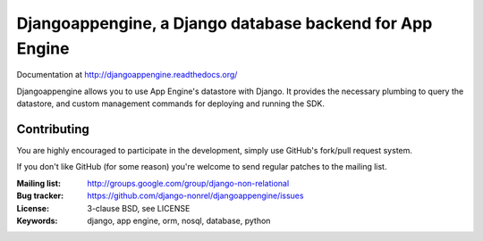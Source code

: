 Djangoappengine, a Django database backend for App Engine
=========================================================

Documentation at http://djangoappengine.readthedocs.org/

Djangoappengine allows you to use App Engine's datastore with
Django. It provides the necessary plumbing to query the datastore, and
custom management commands for deploying and running the SDK.

Contributing
------------
You are highly encouraged to participate in the development, simply use
GitHub's fork/pull request system.

If you don't like GitHub (for some reason) you're welcome
to send regular patches to the mailing list.

:Mailing list: http://groups.google.com/group/django-non-relational
:Bug tracker: https://github.com/django-nonrel/djangoappengine/issues
:License: 3-clause BSD, see LICENSE
:Keywords: django, app engine, orm, nosql, database, python
